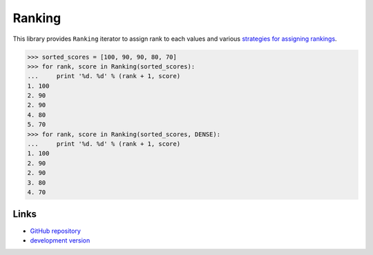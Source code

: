 
Ranking
~~~~~~~

This library provides ``Ranking`` iterator to assign rank to each values and
various `strategies for assigning rankings`_.

>>> sorted_scores = [100, 90, 90, 80, 70]
>>> for rank, score in Ranking(sorted_scores):
...     print '%d. %d' % (rank + 1, score)
1. 100
2. 90
2. 90
4. 80
5. 70
>>> for rank, score in Ranking(sorted_scores, DENSE):
...     print '%d. %d' % (rank + 1, score)
1. 100
2. 90
2. 90
3. 80
4. 70

Links
`````

* `GitHub repository <http://github.com/sublee/ranking>`_
* `development version
  <http://github.com/sublee/ranking/zipball/master#egg=ranking-dev>`_

.. _strategies for assigning rankings: 
   http://en.wikipedia.org/wiki/Ranking#Strategies_for_assigning_rankings



